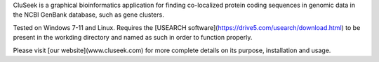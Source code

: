 CluSeek is a graphical bioinformatics application for finding co-localized protein coding sequences in genomic data in the NCBI GenBank database, such as gene clusters.

Tested on Windows 7-11 and Linux. Requires the [USEARCH software](https://drive5.com/usearch/download.html) to be present in the workding directory and named as such in order to function properly.

Please visit [our website](www.cluseek.com) for more complete details on its purpose, installation and usage.

